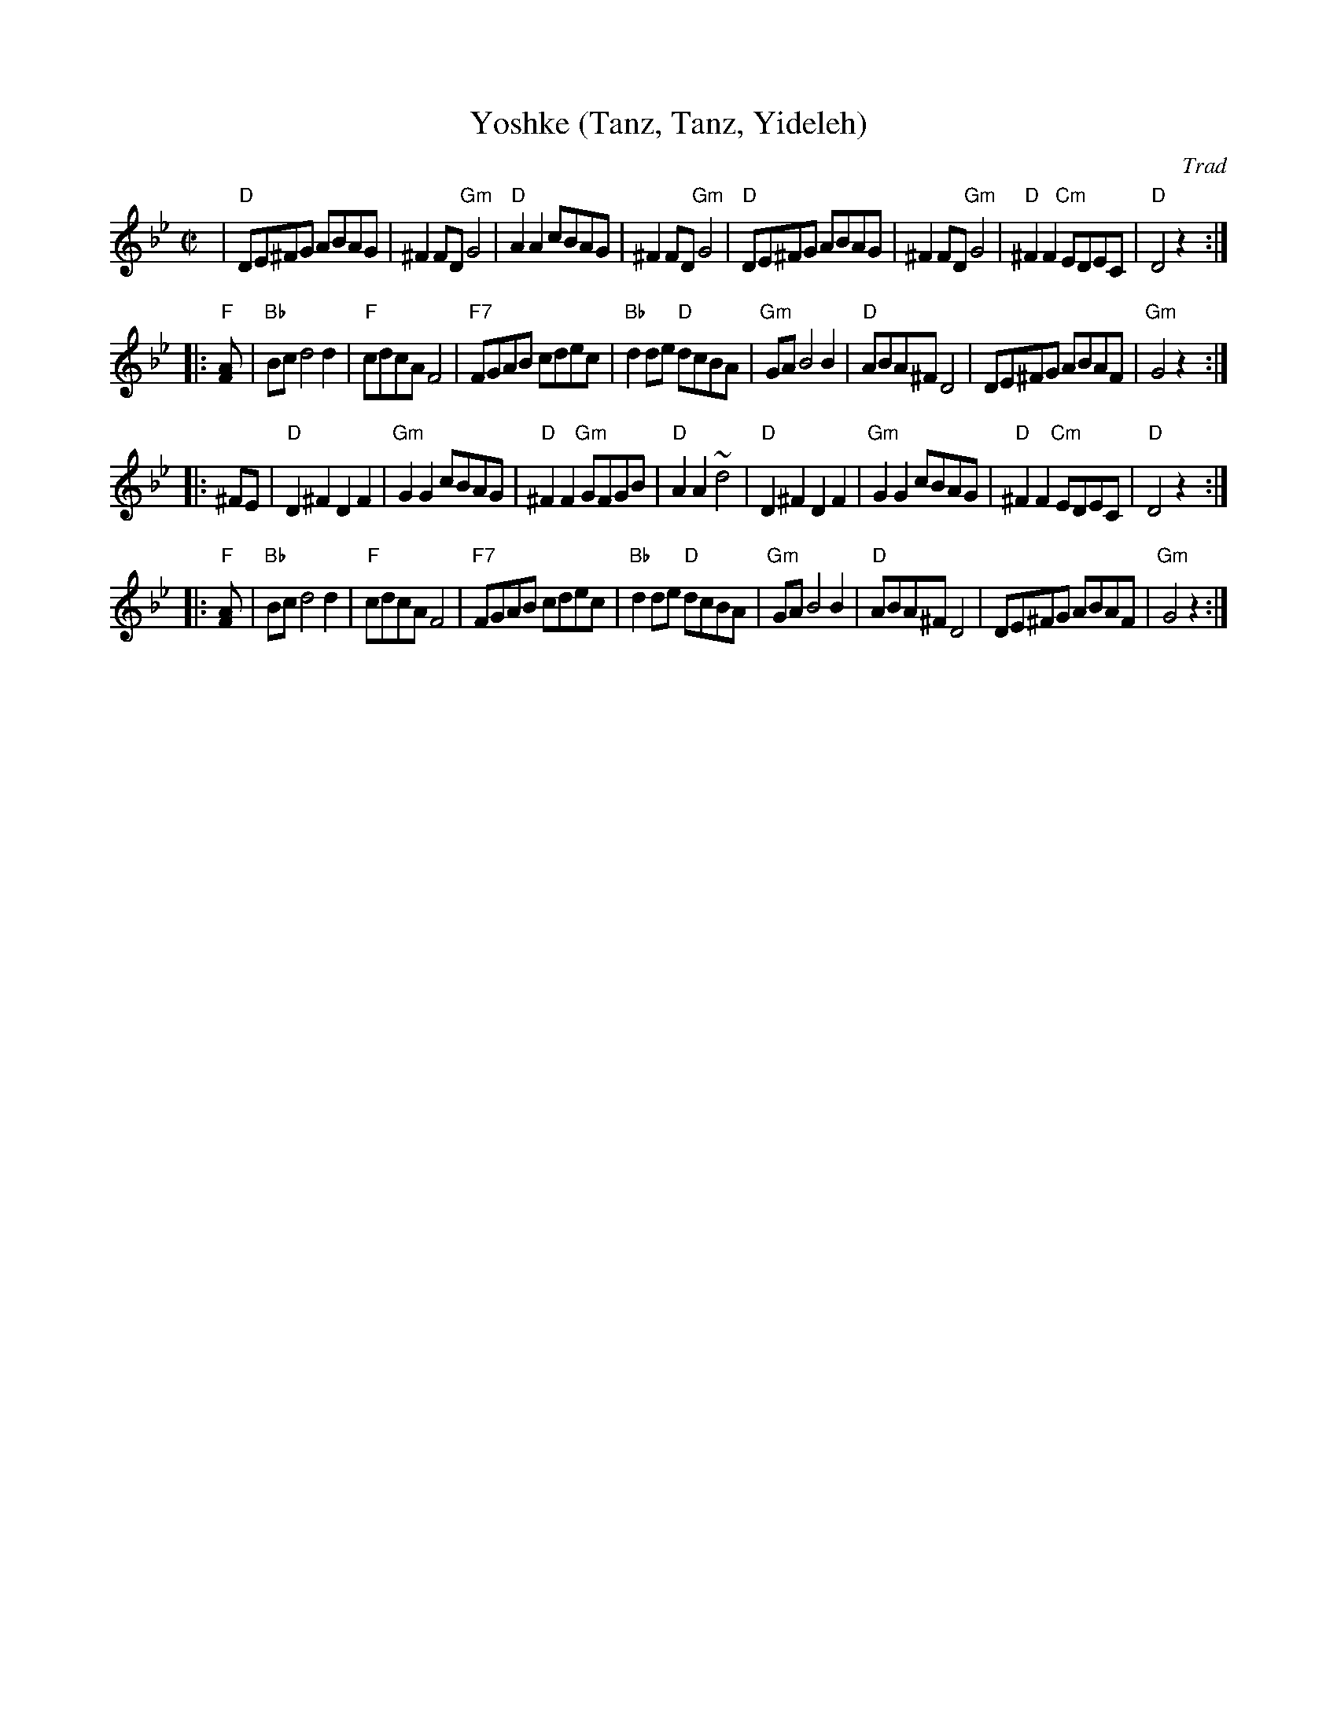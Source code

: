 X: 626
T: Yoshke (Tanz, Tanz, Yideleh)
Z: John Chambers <jc:trillian.mit.edu>
O: Trad
M: C|
L: 1/8
K: Dphr
|  "D"DE^FG ABAG | ^F2FD "Gm"G4 | "D"A2A2 cBAG | ^F2FD "Gm"G4 \
|  "D"DE^FG ABAG | ^F2FD "Gm"G4 | "D"^F2F2 "Cm"EDEC | "D"D4 z2 :|
|: "F"[F2A] \
|  "Bb"Bcd4 d2 | "F"cdcA F4 | "F7"FGAB cdec | "Bb"d2de "D"dcBA \
|  "Gm"GAB4 B2 | "D"ABA^F D4 | DE^FG ABAF | "Gm"G4 z2 :|
|: ^FE \
|  "D"D2^F2 D2F2 | "Gm"G2G2 cBAG | "D"^F2F2 "Gm"GFGB | "D"A2A2 ~d4 \
|  "D"D2^F2 D2F2 | "Gm"G2G2 cBAG | "D"^F2F2 "Cm"EDEC | "D"D4 z2 :|
|: "F"[F2A] \
|  "Bb"Bcd4 d2 | "F"cdcA F4 | "F7"FGAB cdec | "Bb"d2de "D"dcBA \
|  "Gm"GAB4 B2 | "D"ABA^F D4 | DE^FG ABAF | "Gm"G4 z2 :|
